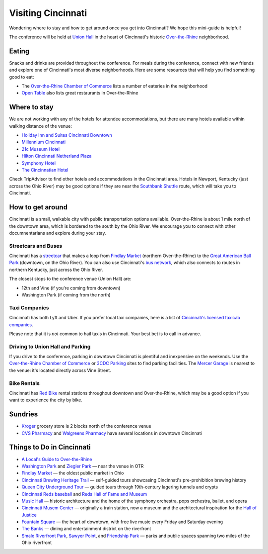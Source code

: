 Visiting Cincinnati
===================

Wondering where to stay and how to get around once you get into Cincinnati? We hope this mini-guide is helpful!

The conference will be held at `Union Hall <https://unionhallcincy.com>`__ in the heart of Cincinnati's historic `Over-the-Rhine <https://en.wikipedia.org/wiki/Over-the-Rhine>`__ neighborhood.

Eating
------

Snacks and drinks are provided throughout the conference. For meals during the conference, connect with new friends and explore one of Cincinnati's most diverse neighborhoods. Here are some resources that will help you find something good to eat:

- The `Over-the-Rhine Chamber of Commerce <https://www.otrchamber.com/eateries>`__ lists a number of eateries in the neighborhood
- `Open Table <https://www.opentable.com/n/cincinnati/over-the-rhine-restaurants>`__ also lists great restaurants in Over-the-Rhine

Where to stay
-------------

We are not working with any of the hotels for attendee accommodations, but there are many hotels available within walking distance of the venue:

- `Holiday Inn and Suites Cincinnati Downtown <https://www.ihg.com/holidayinn/hotels/us/en/cincinnati/cvghs/hoteldetail>`_
- `Millennium Cincinnati <https://www.millenniumhotels.com/en/cincinnati/millennium-hotel-cincinnati/>`_
- `21c Museum Hotel <https://www.21cmuseumhotels.com/cincinnati/>`_
- `Hilton Cincinnati Netherland Plaza <https://www3.hilton.com/en/hotels/ohio/hilton-cincinnati-netherland-plaza-CVGNPHF/index.html>`_
- `Symphony Hotel <https://www.symphonyhotel.com>`_
- `The Cincinnatian Hotel <https://www.cincinnatianhotel.com>`_

Check TripAdvisor to find other hotels and accommodations in the Cincinnati area. Hotels in Newport, Kentucky (just across the Ohio River) may be good options if they are near the `Southbank Shuttle <https://www.tankbus.org/routes/ss>`_ route, which will take you to Cincinnati.

How to get around
-----------------

Cincinnati is a small, walkable city with public transportation options available. Over-the-Rhine is about 1 mile north of the downtown area, which is bordered to the south by the Ohio River. We encourage you to connect with other documnentarians and explore during your stay.

Streetcars and Buses
~~~~~~~~~~~~~~~~~~~~

Cincinnati has a `streetcar <https://www.cincinnatibellconnector.com>`_ that makes a loop from `Findlay Market <https://findlaymarket.org>`__ (northern Over-the-Rhine) to the `Great American Ball Park <https://www.mlb.com/reds/ballpark>`_ (downtown, on the Ohio River). You can also use Cincinnati's `bus network <https://www.go-metro.com/index.php>`_, which also connects to routes in northern Kentucky, just across the Ohio River.

The closest stops to the conference venue (Union Hall) are:

- 12th and Vine (if you're coming from downtown)
- Washington Park (if coming from the north)

Taxi Companies
~~~~~~~~~~~~~~

Cincinnati has both Lyft and Uber. If you prefer local taxi companies, here is a list of `Cincinnati's licensed taxicab companies <https://www.cincinnati-oh.gov/public-services/linkservid/1831121A-DAD6-E032-9E01ECEF5B91DF25/showMeta/0/>`_.

Please note that it is *not* common to hail taxis in Cincinnati. Your best bet is to call in advance.

Driving to Union Hall and Parking
~~~~~~~~~~~~~~~~~~~~~~~~~~~~~~~~~

If you drive to the conference, parking in downtown Cincinnati is plentiful and inexpensive on the weekends. Use the `Over-the-Rhine Chamber of Commerce <https://otrchamber.com/pages/WheretoPark>`_ or `3CDC Parking <https://www.3cdc.org/where-to-park/>`_ sites to find parking facilities. The `Mercer Garage <https://www.google.com/maps/place/Mercer+Garage/@39.1101775,-84.5145948,15z/data=!4m2!3m1!1s0x0:0x1d29ea14b2b6e3d3?sa=X&ved=0ahUKEwie5fHAwtjaAhWF7IMKHSC-BWYQ_BIIngEwCg>`_ is nearest to the venue: it's located directly across Vine Street.

Bike Rentals
~~~~~~~~~~~~

Cincinnati has `Red Bike <https://www.cincyredbike.org>`_ rental stations throughout downtown and Over-the-Rhine, which may be a good option if you want to experience the city by bike.

Sundries
--------
- `Kroger <https://www.kroger.com/stores/details/014/00301?cid=loc01400301_other>`_ grocery store is 2 blocks north of the conference venue
- `CVS Pharmacy <https://www.cvs.com>`_ and `Walgreens Pharmacy <https://www.walgreens.com>`_ have several locations in downtown Cincinnati

Things to Do in Cincinnati
--------------------------
- `A Local's Guide to Over-the-Rhine <https://www.urbanadventures.com/blog/neighbourhood-locals-guide-rhine-cincinnati.html>`_
- `Washington Park <https://washingtonpark.org>`_ and `Ziegler Park <https://zieglerpark.org>`_ — near the venue in OTR
- `Findlay Market <https://www.findlaymarket.org/>`_ — the oldest public market in Ohio
- `Cincinnati Brewing Heritage Trail <https://brewingheritagetrail.org>`_ — self-guided tours showcasing Cincinnati's pre-prohibition brewing history
- `Queen City Underground Tour <https://www.americanlegacytours.com/queen-city-underground/>`_ — guided tours through 19th-century lagering tunnels and crypts
- `Cincinnati Reds baseball <https://www.mlb.com/reds/schedule/2018-08>`_ and `Reds Hall of Fame and Museum <https://cincinnati.reds.mlb.com/cin/hof/>`_
- `Music Hall <https://www.cincinnatiarts.org/music-hall>`_ — historic architecture and the home of the symphony orchestra, pops orchestra, ballet, and opera
- `Cincinnati Musem Center <https://www.cincymuseum.org/>`_ — originally a train station, now a museum and the architectural inspiration for the `Hall of Justice <https://en.wikipedia.org/wiki/Hall_of_Justice_(comics)>`_
- `Fountain Square <https://myfountainsquare.com/>`_  — the heart of downtown, with free live music every Friday and Saturday evening
- `The Banks <https://thebankscincy.com>`_  — dining and entertainment district on the riverfront
- `Smale Riverfront Park <https://www.cincinnatiparks.com/smale-riverfront-park/>`_, `Sawyer Point <https://www.cincinnatiparks.com/river-parks/sawyer-point-park-yeatmans-cove/>`_, and `Friendship Park <https://www.cincinnatiparks.com/river-parks/theodore-m-berry-international-friendship-park/>`_  — parks and public spaces spanning two miles of the Ohio riverfront
